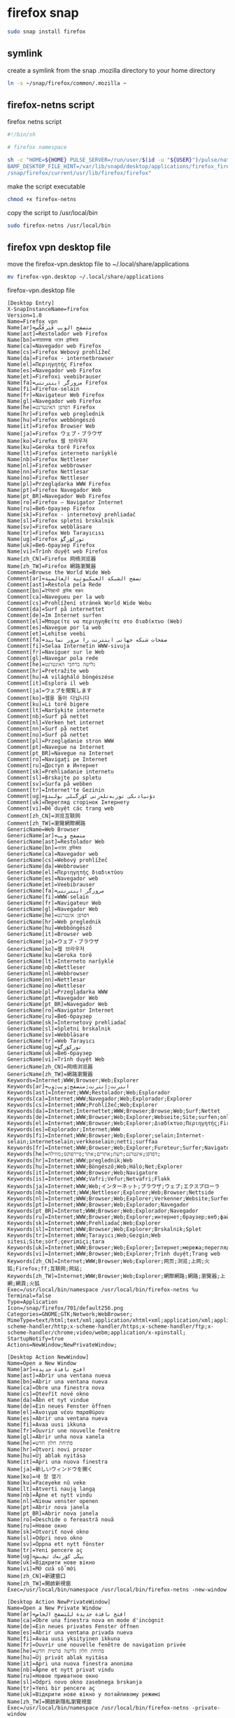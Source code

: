 #+STARTUP: content
* firefox snap

#+begin_src sh
sudo snap install firefox
#+end_src

** symlink

create a symlink from the snap .mozilla directory to your home directory

#+begin_src sh
ln -s ~/snap/firefox/common/.mozilla ~
#+end_src

** firefox-netns script

firefox netns script

#+begin_src sh
#!/bin/sh

# firefox namespace

sh -c "HOME=${HOME} PULSE_SERVER=/run/user/$(id -u "${USER}")/pulse/native PULSE_COOKIE=/home/${USER}/.config/pulse/cookie \
BAMF_DESKTOP_FILE_HINT=/var/lib/snapd/desktop/applications/firefox_firefox.desktop \
/snap/firefox/current/usr/lib/firefox/firefox"
#+end_src

make the script executable

#+begin_src sh
chmod +x firefox-netns
#+end_src

copy the script to /usr/local/bin

#+begin_src sh
sudo firefox-netns /usr/local/bin
#+end_src

** firefox vpn desktop file

move the firefox-vpn.desktop file to ~/.local/share/applications

#+begin_src sh
mv firefox-vpn.desktop ~/.local/share/applications
#+end_src

firefox-vpn.desktop file

#+begin_src config
[Desktop Entry]
X-SnapInstanceName=firefox
Version=1.0
Name=Firefox vpn
Name[ar]=متصفح الويب فَيَرفُكْس
Name[ast]=Restolador web Firefox
Name[bn]=ফায়ারফক্স ওয়েব ব্রাউজার
Name[ca]=Navegador web Firefox
Name[cs]=Firefox Webový prohlížeč
Name[da]=Firefox - internetbrowser
Name[el]=Περιηγητής Firefox
Name[es]=Navegador web Firefox
Name[et]=Firefoxi veebibrauser
Name[fa]=مرورگر اینترنتی Firefox
Name[fi]=Firefox-selain
Name[fr]=Navigateur Web Firefox
Name[gl]=Navegador web Firefox
Name[he]=דפדפן האינטרנט Firefox
Name[hr]=Firefox web preglednik
Name[hu]=Firefox webböngésző
Name[it]=Firefox Browser Web
Name[ja]=Firefox ウェブ・ブラウザ
Name[ko]=Firefox 웹 브라우저
Name[ku]=Geroka torê Firefox
Name[lt]=Firefox interneto naršyklė
Name[nb]=Firefox Nettleser
Name[nl]=Firefox webbrowser
Name[nn]=Firefox Nettlesar
Name[no]=Firefox Nettleser
Name[pl]=Przeglądarka WWW Firefox
Name[pt]=Firefox Navegador Web
Name[pt_BR]=Navegador Web Firefox
Name[ro]=Firefox – Navigator Internet
Name[ru]=Веб-браузер Firefox
Name[sk]=Firefox - internetový prehliadač
Name[sl]=Firefox spletni brskalnik
Name[sv]=Firefox webbläsare
Name[tr]=Firefox Web Tarayıcısı
Name[ug]=Firefox توركۆرگۈ
Name[uk]=Веб-браузер Firefox
Name[vi]=Trình duyệt web Firefox
Name[zh_CN]=Firefox 网络浏览器
Name[zh_TW]=Firefox 網路瀏覽器
Comment=Browse the World Wide Web
Comment[ar]=تصفح الشبكة العنكبوتية العالمية
Comment[ast]=Restola pela Rede
Comment[bn]=ইন্টারনেট ব্রাউজ করুন
Comment[ca]=Navegueu per la web
Comment[cs]=Prohlížení stránek World Wide Webu
Comment[da]=Surf på internettet
Comment[de]=Im Internet surfen
Comment[el]=Μπορείτε να περιηγηθείτε στο διαδίκτυο (Web)
Comment[es]=Navegue por la web
Comment[et]=Lehitse veebi
Comment[fa]=صفحات شبکه جهانی اینترنت را مرور نمایید
Comment[fi]=Selaa Internetin WWW-sivuja
Comment[fr]=Naviguer sur le Web
Comment[gl]=Navegar pola rede
Comment[he]=גלישה ברחבי האינטרנט
Comment[hr]=Pretražite web
Comment[hu]=A világháló böngészése
Comment[it]=Esplora il web
Comment[ja]=ウェブを閲覧します
Comment[ko]=웹을 돌아 다닙니다
Comment[ku]=Li torê bigere
Comment[lt]=Naršykite internete
Comment[nb]=Surf på nettet
Comment[nl]=Verken het internet
Comment[nn]=Surf på nettet
Comment[no]=Surf på nettet
Comment[pl]=Przeglądanie stron WWW
Comment[pt]=Navegue na Internet
Comment[pt_BR]=Navegue na Internet
Comment[ro]=Navigați pe Internet
Comment[ru]=Доступ в Интернет
Comment[sk]=Prehliadanie internetu
Comment[sl]=Brskajte po spletu
Comment[sv]=Surfa på webben
Comment[tr]=İnternet'te Gezinin
Comment[ug]=دۇنيادىكى توربەتلەرنى كۆرگىلى بولىدۇ
Comment[uk]=Перегляд сторінок Інтернету
Comment[vi]=Để duyệt các trang web
Comment[zh_CN]=浏览互联网
Comment[zh_TW]=瀏覽網際網路
GenericName=Web Browser
GenericName[ar]=متصفح ويب
GenericName[ast]=Restolador Web
GenericName[bn]=ওয়েব ব্রাউজার
GenericName[ca]=Navegador web
GenericName[cs]=Webový prohlížeč
GenericName[da]=Webbrowser
GenericName[el]=Περιηγητής διαδικτύου
GenericName[es]=Navegador web
GenericName[et]=Veebibrauser
GenericName[fa]=مرورگر اینترنتی
GenericName[fi]=WWW-selain
GenericName[fr]=Navigateur Web
GenericName[gl]=Navegador Web
GenericName[he]=דפדפן אינטרנט
GenericName[hr]=Web preglednik
GenericName[hu]=Webböngésző
GenericName[it]=Browser web
GenericName[ja]=ウェブ・ブラウザ
GenericName[ko]=웹 브라우저
GenericName[ku]=Geroka torê
GenericName[lt]=Interneto naršyklė
GenericName[nb]=Nettleser
GenericName[nl]=Webbrowser
GenericName[nn]=Nettlesar
GenericName[no]=Nettleser
GenericName[pl]=Przeglądarka WWW
GenericName[pt]=Navegador Web
GenericName[pt_BR]=Navegador Web
GenericName[ro]=Navigator Internet
GenericName[ru]=Веб-браузер
GenericName[sk]=Internetový prehliadač
GenericName[sl]=Spletni brskalnik
GenericName[sv]=Webbläsare
GenericName[tr]=Web Tarayıcı
GenericName[ug]=توركۆرگۈ
GenericName[uk]=Веб-браузер
GenericName[vi]=Trình duyệt Web
GenericName[zh_CN]=网络浏览器
GenericName[zh_TW]=網路瀏覽器
Keywords=Internet;WWW;Browser;Web;Explorer
Keywords[ar]=انترنت;إنترنت;متصفح;ويب;وب
Keywords[ast]=Internet;WWW;Restolador;Web;Esplorador
Keywords[ca]=Internet;WWW;Navegador;Web;Explorador;Explorer
Keywords[cs]=Internet;WWW;Prohlížeč;Web;Explorer
Keywords[da]=Internet;Internettet;WWW;Browser;Browse;Web;Surf;Nettet
Keywords[de]=Internet;WWW;Browser;Web;Explorer;Webseite;Site;surfen;online;browsen
Keywords[el]=Internet;WWW;Browser;Web;Explorer;Διαδίκτυο;Περιηγητής;Firefox;Φιρεφοχ;Ιντερνετ
Keywords[es]=Explorador;Internet;WWW
Keywords[fi]=Internet;WWW;Browser;Web;Explorer;selain;Internet-selain;internetselain;verkkoselain;netti;surffaa
Keywords[fr]=Internet;WWW;Browser;Web;Explorer;Fureteur;Surfer;Navigateur
Keywords[he]=דפדפן;אינטרנט;רשת;אתרים;אתר;פיירפוקס;מוזילה;
Keywords[hr]=Internet;WWW;preglednik;Web
Keywords[hu]=Internet;WWW;Böngésző;Web;Háló;Net;Explorer
Keywords[it]=Internet;WWW;Browser;Web;Navigatore
Keywords[is]=Internet;WWW;Vafri;Vefur;Netvafri;Flakk
Keywords[ja]=Internet;WWW;Web;インターネット;ブラウザ;ウェブ;エクスプローラ
Keywords[nb]=Internett;WWW;Nettleser;Explorer;Web;Browser;Nettside
Keywords[nl]=Internet;WWW;Browser;Web;Explorer;Verkenner;Website;Surfen;Online
Keywords[pt]=Internet;WWW;Browser;Web;Explorador;Navegador
Keywords[pt_BR]=Internet;WWW;Browser;Web;Explorador;Navegador
Keywords[ru]=Internet;WWW;Browser;Web;Explorer;интернет;браузер;веб;файрфокс;огнелис
Keywords[sk]=Internet;WWW;Prehliadač;Web;Explorer
Keywords[sl]=Internet;WWW;Browser;Web;Explorer;Brskalnik;Splet
Keywords[tr]=İnternet;WWW;Tarayıcı;Web;Gezgin;Web sitesi;Site;sörf;çevrimiçi;tara
Keywords[uk]=Internet;WWW;Browser;Web;Explorer;Інтернет;мережа;переглядач;оглядач;браузер;веб;файрфокс;вогнелис;перегляд
Keywords[vi]=Internet;WWW;Browser;Web;Explorer;Trình duyệt;Trang web
Keywords[zh_CN]=Internet;WWW;Browser;Web;Explorer;网页;浏览;上网;火狐;Firefox;ff;互联网;网站;
Keywords[zh_TW]=Internet;WWW;Browser;Web;Explorer;網際網路;網路;瀏覽器;上網;網頁;火狐
Exec=/usr/local/bin/namespace /usr/local/bin/firefox-netns %u
Terminal=false
Type=Application
Icon=/snap/firefox/701/default256.png
Categories=GNOME;GTK;Network;WebBrowser;
MimeType=text/html;text/xml;application/xhtml+xml;application/xml;application/rss+xml;application/rdf+xml;image/gif;image/jpeg;image/png;x-scheme-handler/http;x-scheme-handler/https;x-scheme-handler/ftp;x-scheme-handler/chrome;video/webm;application/x-xpinstall;
StartupNotify=true
Actions=NewWindow;NewPrivateWindow;

[Desktop Action NewWindow]
Name=Open a New Window
Name[ar]=افتح نافذة جديدة
Name[ast]=Abrir una ventana nueva
Name[bn]=Abrir una ventana nueva
Name[ca]=Obre una finestra nova
Name[cs]=Otevřít nové okno
Name[da]=Åbn et nyt vindue
Name[de]=Ein neues Fenster öffnen
Name[el]=Άνοιγμα νέου παραθύρου
Name[es]=Abrir una ventana nueva
Name[fi]=Avaa uusi ikkuna
Name[fr]=Ouvrir une nouvelle fenêtre
Name[gl]=Abrir unha nova xanela
Name[he]=פתיחת חלון חדש
Name[hr]=Otvori novi prozor
Name[hu]=Új ablak nyitása
Name[it]=Apri una nuova finestra
Name[ja]=新しいウィンドウを開く
Name[ko]=새 창 열기
Name[ku]=Paceyeke nû veke
Name[lt]=Atverti naują langą
Name[nb]=Åpne et nytt vindu
Name[nl]=Nieuw venster openen
Name[pt]=Abrir nova janela
Name[pt_BR]=Abrir nova janela
Name[ro]=Deschide o fereastră nouă
Name[ru]=Новое окно
Name[sk]=Otvoriť nové okno
Name[sl]=Odpri novo okno
Name[sv]=Öppna ett nytt fönster
Name[tr]=Yeni pencere aç
Name[ug]=يېڭى كۆزنەك ئېچىش
Name[uk]=Відкрити нове вікно
Name[vi]=Mở cửa sổ mới
Name[zh_CN]=新建窗口
Name[zh_TW]=開啟新視窗
Exec=/usr/local/bin/namespace /usr/local/bin/firefox-netns -new-window

[Desktop Action NewPrivateWindow]
Name=Open a New Private Window
Name[ar]=افتح نافذة جديدة للتصفح الخاص
Name[ca]=Obre una finestra nova en mode d'incògnit
Name[de]=Ein neues privates Fenster öffnen
Name[es]=Abrir una ventana privada nueva
Name[fi]=Avaa uusi yksityinen ikkuna
Name[fr]=Ouvrir une nouvelle fenêtre de navigation privée
Name[he]=פתיחת חלון גלישה פרטית חדש
Name[hu]=Új privát ablak nyitása
Name[it]=Apri una nuova finestra anonima
Name[nb]=Åpne et nytt privat vindu
Name[ru]=Новое приватное окно
Name[sl]=Odpri novo okno zasebnega brskanja
Name[tr]=Yeni bir pencere aç
Name[uk]=Відкрити нове вікно у потайливому режимі
Name[zh_TW]=開啟新隱私瀏覽視窗
Exec=/usr/local/bin/namespace /usr/local/bin/firefox-netns -private-window

#+end_src

